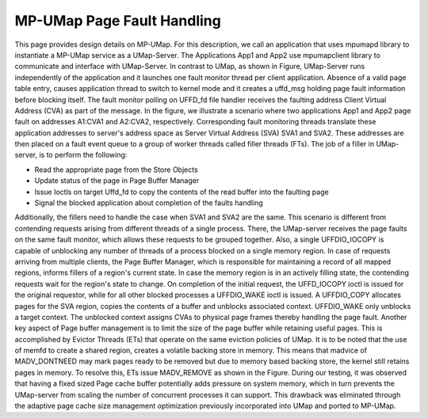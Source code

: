 .. _design:

===========================
MP-UMap Page Fault Handling
===========================

.. image:: images/mp-umap-fault-handling.jpg
   :width: 400

This page provides design details on MP-UMap.
For this description, we call an application that uses mpumapd library to instantiate a MP-UMap service as a UMap-Server. 
The Applications App1 and App2 use mpumapclient library to communicate and interface with UMap-Server. 
In contrast to UMap, as shown in Figure, UMap-Server runs independently of the application and it launches one fault 
monitor thread per client application. Absence of a valid page table entry, causes application thread to switch to 
kernel mode and it creates a uffd_msg holding page fault information before blocking itself. The fault monitor polling 
on UFFD_fd file handler receives the faulting address Client Virtual Address (CVA) as part of the message. In the 
figure, we illustrate a scenario where two applications App1 and App2 page fault on addresses A1:CVA1 and A2:CVA2, 
respectively. Corresponding fault monitoring threads translate these application addresses to server's address space 
as Server Virtual Address (SVA) SVA1 and SVA2. These addresses are then placed on a fault event queue to a group of 
worker threads called filler threads (FTs). The job of a filler in UMap-server, is to perform the following:

* Read the appropriate page from the Store Objects
* Update status of the page in Page Buffer Manager
* Issue Ioctls on target Uffd_fd to copy the contents of the read buffer into the faulting page
* Signal the blocked application about completion of the faults handling

Additionally, the fillers need to handle the case when SVA1 and SVA2 are the same. This scenario is different 
from contending requests arising from different threads of a single process. There, the UMap-server receives 
the page faults on the same fault monitor, which allows these requests to be grouped together. Also, a single 
UFFDIO_IOCOPY is capable of unblocking any number of threads of a process blocked on a single memory region. 
In case of requests arriving from multiple clients, the Page Buffer Manager, which is responsible for maintaining 
a record of all mapped regions, informs fillers of a region's current state. In case the memory region is in an 
actively filling state, the contending requests wait for the region's state to change. On completion of the initial 
request, the UFFD_IOCOPY ioctl is issued for the original requestor, while for all other blocked processes a 
UFFDIO_WAKE ioctl is issued. A UFFDIO_COPY allocates pages for the SVA region, copies the contents of a buffer 
and unblocks associated context. UFFDIO_WAKE only unblocks a target context. The unblocked context assigns CVAs 
to physical page frames thereby handling the page fault. Another key aspect of Page buffer management is to limit 
the size of the page buffer while retaining useful pages. This is accomplished by Evictor Threads (ETs) that 
operate on the same eviction policies of UMap. It is to be noted that the use of memfd to create a shared region, 
creates a volatile backing store in memory. This means that madvice of MADV_DONTNEED may mark pages ready to be 
removed but due to memory based backing store, the kernel still retains pages in memory. To resolve this, ETs 
issue MADV_REMOVE as shown in the Figure. During our testing, it was observed that having a fixed sized Page 
cache buffer potentially adds pressure on system memory, which in turn prevents the UMap-server from scaling 
the number of concurrent processes it can support. This drawback was eliminated through the adaptive page cache 
size management optimization previously incorporated into UMap and ported to MP-UMap.
